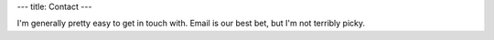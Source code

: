 ---
title: Contact
---


I'm generally pretty easy to get in touch with. Email is our best bet, but I'm not terribly picky.

==========  ====================
|email|      bml4633@rit.edu
|phone|      1-916-BLUCHEN (1-916-258-2436)
|google|     Cheezmeister
|so|         Cheezmeister
|tigsource|  Cheezmeister
|wiki|       Cheezmeister
|gamertag|   xCheezmeister
|identica|   NeoCheez
|twitter|    NeoCheez
|aim|        HeWhoLikethCheez
|skype|      HeWhoLikethCheez
|gamefaqs|   HeWhoLikthCheez (sic)
==========  ====================

.. |email|      image:: http://postbox-inc.com/favicon.ico

.. |phone|      image:: /content/icons/phone.png

.. |identica|   image:: /content/icons/identica.png

.. |aim|        image:: /content/icons/aim.ico

.. |skype|      image:: /content/icons/skype.ico

.. |google|     image:: http://www.google.com/favicon.ico

.. |yim|        image:: http://www.messenger.yahoo.com/favicon.ico

.. |gamertag|   image:: http://www.xbox.com/favicon.ico

.. |twitter|    image:: http://www.twitter.com/favicon.ico

.. |gamefaqs|   image:: http://www.gamefaqs.com/favicon.ico

.. |so|         image:: http://www.stackoverflow.com/favicon.ico

.. |wiki|       image:: http://www.wikipedia.org/favicon.ico

.. |tigsource|  image:: http://www.tigsource.com/favicon.ico


